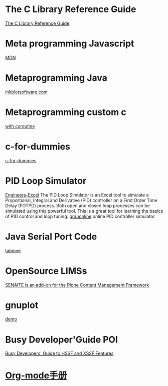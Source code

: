 * The C Library Reference Guide
  [[http://www.fortran-2000.com/ArnaudRecipes/Cstd/][The C Library Reference Guide]]

* Meta programming Javascript
  [[https://developer.mozilla.org/en-US/docs/Web/JavaScript/Guide/Meta_programming][MDN]]
  
* Metaprogramming Java
  [[http://inkblotsoftware.com/articles/metaprogramming-java-intro/][inkblotsoftware.com]]

* Metaprogramming custom c
 [[https://www.chiark.greenend.org.uk/~sgtatham/mp/][with coroutine]] 
 
* c-for-dummies
  [[https://c-for-dummies.com][c-for-dummies]]

* PID Loop Simulator
  [[http://engineers-excel.com/Apps/PID_Simulator/Description.htm?msclkid=1e0fab73b71b11ecbec976238dc1b4db][Engineers-Excel]]
  The PID Loop Simulator is an Excel tool to simulate a Proportional, Integral and Derivative (PID) controller on a First Order Time Delay (FOTPD) process. Both open and closed loop processes can be simulated using this powerful tool. This is a great tool for learning the basics of PID control and loop tuning.
  [[http://www.grauonline.de/alexwww/ardumower/pid/pid.html?msclkid=1e0d7aabb71b11ec9d405edc1ed89b74][grauonline]]
  online PID controller simulator

* Java Serial Port Code
  [[https://www.tabnine.com/code/java/classes/com.fazecast.jSerialComm.SerialPort][tabnine]]

  
* OpenSource LIMSs
  [[https://www.senaite.com/docs/installation.html][SENAITE is an add-on for the Plone Content Management Framework]]

  
* gnuplot
  [[http://www.gnuplot.info/demo/][demo]]

* Busy Developer'Guide POI
  [[https://poi.apache.org/components/spreadsheet/quick-guide.html#XSSFHeaderFooter][Busy Developers' Guide to HSSF and XSSF Features]]

* [[https://brantou.github.io/2017/03/21/just-try/][Org-mode手册]]

